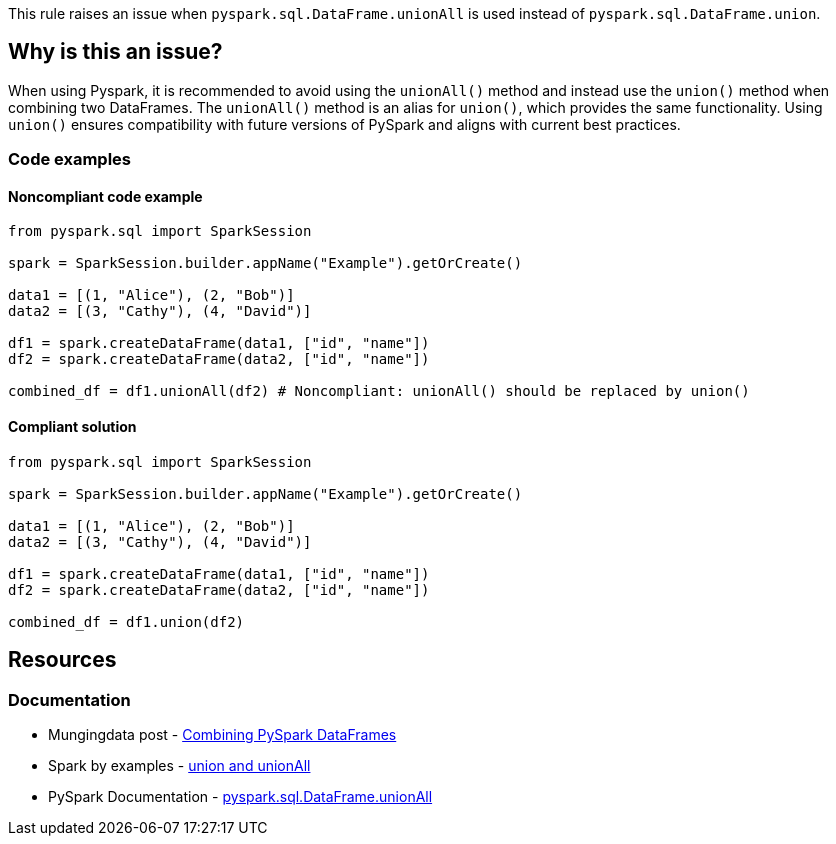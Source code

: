 This rule raises an issue when `pyspark.sql.DataFrame.unionAll` is used instead of `pyspark.sql.DataFrame.union`.


== Why is this an issue?

When using Pyspark, it is recommended to avoid using the `unionAll()` method and instead use the `union()` method when combining two DataFrames. 
The `unionAll()` method is an alias for `union()`, which provides the same functionality. 
Using `union()` ensures compatibility with future versions of PySpark and aligns with current best practices.

=== Code examples

==== Noncompliant code example

[source,python,diff-id=1,diff-type=noncompliant]
----
from pyspark.sql import SparkSession

spark = SparkSession.builder.appName("Example").getOrCreate()

data1 = [(1, "Alice"), (2, "Bob")]
data2 = [(3, "Cathy"), (4, "David")]

df1 = spark.createDataFrame(data1, ["id", "name"])
df2 = spark.createDataFrame(data2, ["id", "name"])

combined_df = df1.unionAll(df2) # Noncompliant: unionAll() should be replaced by union()
----

==== Compliant solution

[source,python,diff-id=1,diff-type=compliant]
----
from pyspark.sql import SparkSession

spark = SparkSession.builder.appName("Example").getOrCreate()

data1 = [(1, "Alice"), (2, "Bob")]
data2 = [(3, "Cathy"), (4, "David")]

df1 = spark.createDataFrame(data1, ["id", "name"])
df2 = spark.createDataFrame(data2, ["id", "name"])

combined_df = df1.union(df2)
----

== Resources
=== Documentation

* Mungingdata post - https://www.mungingdata.com/pyspark/union-unionbyname-merge-dataframes/[Combining PySpark DataFrames]
* Spark by examples - https://sparkbyexamples.com/pyspark/pyspark-union-and-unionall/[union and unionAll]
* PySpark Documentation - https://spark.apache.org/docs/latest/api/python/reference/pyspark.sql/api/pyspark.sql.DataFrame.unionAll.html[pyspark.sql.DataFrame.unionAll]

